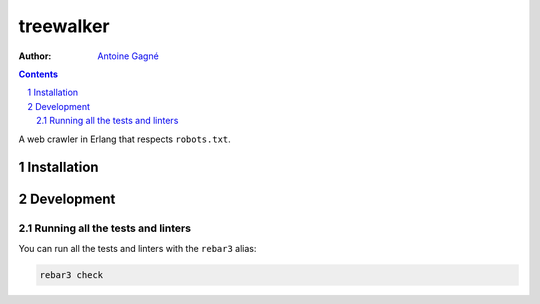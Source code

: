 ==========
treewalker
==========

.. image:: https://travis-ci.org/AntoineGagne/treewalker.svg?branch=master
    :target: https://travis-ci.org/AntoineGagne/treewalker

.. image:: http://img.shields.io/hexpm/v/treewalker.svg?style=flat
    :target: https://hex.pm/packages/treewalker

.. image:: https://img.shields.io/github/release/AntoineGagne/treewalker?color=brightgreen
    :target: https://github.com/AntoineGagne/treewalker/releases

.. image:: https://coveralls.io/repos/github/AntoineGagne/treewalker/badge.svg?branch=master
    :target: https://coveralls.io/github/AntoineGagne/treewalker?branch=master

:Author: `Antoine Gagné <gagnantoine@gmail.com>`_

.. contents::
    :backlinks: none

.. sectnum::

A web crawler in Erlang that respects ``robots.txt``.

Installation
============

Development
===========

Running all the tests and linters
---------------------------------

You can run all the tests and linters with the ``rebar3`` alias:

.. code-block:: sh

    rebar3 check
